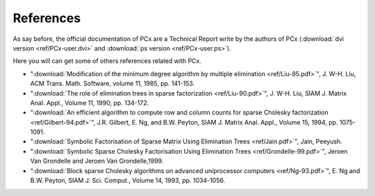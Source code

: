 References
==========

As say before, the official documentation of PCx are a Technical Report write by
the authors of PCx (:download:`dvi version <ref/PCx-user.dvi>` and
:download:`ps version <ref/PCx-user.ps>`).

Here you will can get some of others references related with PCx.

* ":download:`Modification of the minimum degree algorithm by multiple
  elimination <ref/Liu-85.pdf>`", J. W-H. Liu, ACM Trans. Math. Software,
  volume 11, 1985, pp. 141-153.

* ":download:`The role of elimination trees in sparse factorization
  <ref/Liu-90.pdf>`", J. W-H.  Liu, SIAM J. Matrix Anal. Appl., Volume 11, 1990,
  pp. 134-172.

* ":download:`An efficient algorithm to compute row and column counts for sparse
  Cholesky factorization <ref/Gilbert-94.pdf>`", J.R. Gilbert, E. Ng, and B.W. Peyton, SIAM
  J. Matrix Anal. Appl., Volume 15, 1994, pp. 1075-1091.

* ":download:`Symbolic Factorisation of Sparse Matrix Using Elimination
  Trees <ref/Jain.pdf>`", Jain, Peeyush.

* ":download:`Symbolic Sparse Cholesky Factorisation Using
  Elimination Trees <ref/Grondelle-99.pdf>`", Jeroen Van Grondelle and
  Jeroen Van Grondelle,1999.

* ":download:`Block sparse Cholesky algorithms on advanced uniprocessor
  computers <ref/Ng-93.pdf>`", E. Ng and B.W. Peyton, SIAM J. Sci.
  Comput., Volume 14, 1993, pp. 1034-1056.
